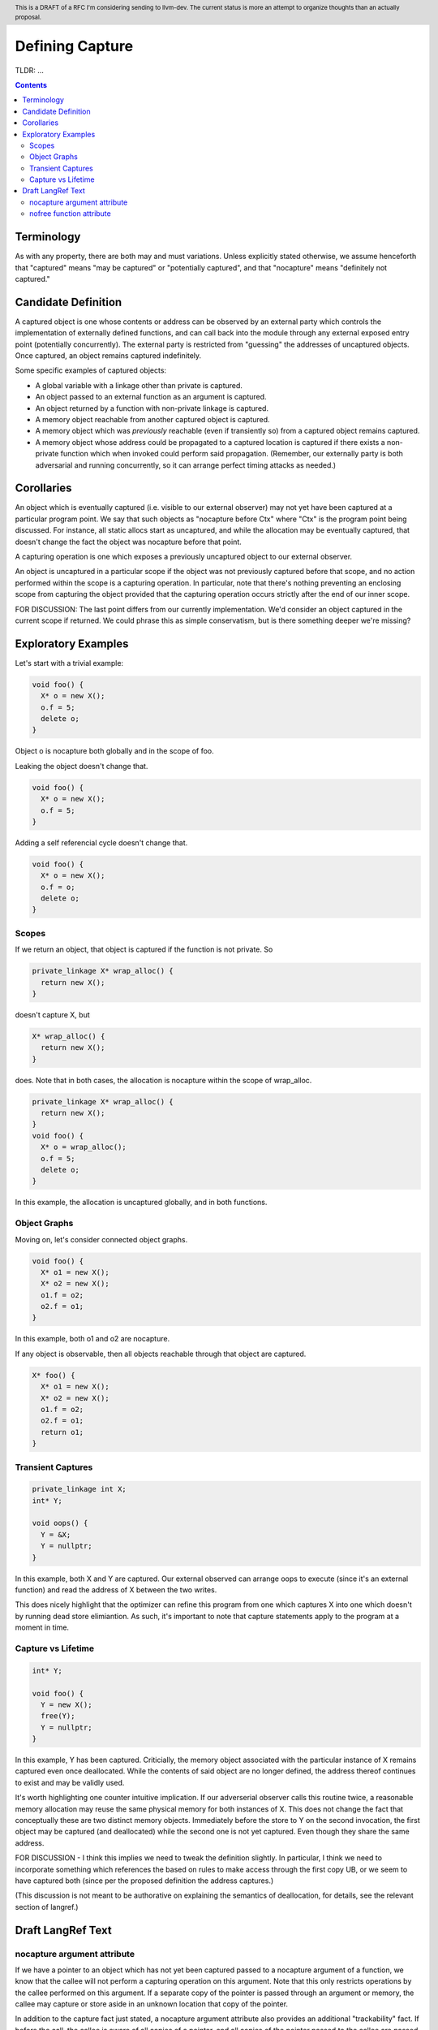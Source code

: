
.. header:: This is a DRAFT of a RFC I'm considering sending to llvm-dev.  The current status is more an attempt to organize thoughts than an actually proposal.  

-------------------------------------------------
Defining Capture
-------------------------------------------------

TLDR: ...

.. contents::

Terminology
------------
As with any property, there are both may and must variations.  Unless explicitly stated otherwise, we assume henceforth that "captured" means "may be captured" or "potentially captured", and that "nocapture" means "definitely not captured."

Candidate Definition
---------------------

A captured object is one whose contents or address can be observed by an external party which controls the implementation of externally defined functions, and can call back into the module through any external exposed entry point (potentially concurrently).  The external party is restricted from "guessing" the addresses of uncaptured objects.  Once captured, an object remains captured indefinitely.

Some specific examples of captured objects:

* A global variable with a linkage other than private is captured.
* An object passed to an external function as an argument is captured.
* An object returned by a function with non-private linkage is captured.
* A memory object reachable from another captured object is captured.
* A memory object which was *previously* reachable (even if transiently so) from a captured object remains captured.
* A memory object whose address could be propagated to a captured location is captured if there exists a non-private function which when invoked could perform said propagation.  (Remember, our externally party is both adversarial and running concurrently, so it can arrange perfect timing attacks as needed.)

Corollaries
-----------

An object which is eventually captured (i.e. visible to our external observer) may not yet have been captured at a particular program point.  We say that such objects as "nocapture before Ctx" where "Ctx" is the program point being discussed.  For instance, all static allocs start as uncaptured, and while the allocation may be eventually captured, that doesn't change the fact the object was nocapture before that point.

A capturing operation is one which exposes a previously uncaptured object to our external observer.

An object is uncaptured in a particular scope if the object was not previously captured before that scope, and no action performed within the scope is a capturing operation.  In particular, note that there's nothing preventing an enclosing scope from capturing the object provided that the capturing operation occurs strictly after the end of our inner scope.

FOR DISCUSSION: The last point differs from our currently implementation.  We'd consider an object captured in the current scope if returned.  We could phrase this as simple conservatism, but is there something deeper we're missing?

Exploratory Examples
--------------------

Let's start with a trivial example:

.. code:: c++

  void foo() {
    X* o = new X();
    o.f = 5;
    delete o;
  }

Object o is nocapture both globally and in the scope of foo.  

Leaking the object doesn't change that.

.. code:: c++

  void foo() {
    X* o = new X();
    o.f = 5;
  }

Adding a self referencial cycle doesn't change that.

.. code:: c++

  void foo() {
    X* o = new X();
    o.f = o;
    delete o;
  }

Scopes
=======

If we return an object, that object is captured if the function is not private.  So

.. code:: c++

  private_linkage X* wrap_alloc() {
    return new X();
  }

doesn't capture X, but

.. code:: c++

  X* wrap_alloc() {
    return new X();
  }

does.  Note that in both cases, the allocation is nocapture within the scope of wrap_alloc.

.. code:: c++

  private_linkage X* wrap_alloc() {
    return new X();
  }
  void foo() {
    X* o = wrap_alloc();
    o.f = 5;
    delete o;
  }

In this example, the allocation is uncaptured globally, and in both functions.

Object Graphs
=============

Moving on, let's consider connected object graphs.  

.. code:: c++

  void foo() {
    X* o1 = new X();
    X* o2 = new X();
    o1.f = o2;
    o2.f = o1;
  }

In this example, both o1 and o2 are nocapture.

If any object is observable, then all objects reachable through that object are captured.  

.. code:: c++

  X* foo() {
    X* o1 = new X();
    X* o2 = new X();
    o1.f = o2;
    o2.f = o1;
    return o1;
  }
  


Transient Captures
==================

.. code:: c++

  private_linkage int X;
  int* Y;

  void oops() {
    Y = &X;
    Y = nullptr;
  }

In this example, both X and Y are captured.  Our external observed can arrange oops to execute (since it's an external function) and read the address of X between the two writes.

This does nicely highlight that the optimizer can refine this program from one which captures X into one which doesn't by running dead store elimiantion.  As such, it's important to note that capture statements apply to the program at a moment in time.

Capture vs Lifetime
===================

.. code:: c++

  int* Y;

  void foo() {
    Y = new X();
    free(Y);
    Y = nullptr;
  }

In this example, Y has been captured.  Criticially, the memory object associated with the particular instance of X remains captured even once deallocated.  While the contents of said object are no longer defined, the address thereof continues to exist and may be validly used.

It's worth highlighting one counter intuitive implication.  If our adverserial observer calls this routine twice, a reasonable memory allocation may reuse the same physical memory for both instances of X.  This does not change the fact that conceptually these are two distinct memory objects.  Immediately before the store to Y on the second invocation, the first object may be captured (and deallocated) while the second one is not yet captured.  Even though they share the same address.

FOR DISCUSSION - I think this implies we need to tweak the definition slightly.  In particular, I think we need to incorporate something which references the based on rules to make access through the first copy UB, or we seem to have captured both (since per the proposed definition the address captures.)

(This discussion is not meant to be authorative on explaining the semantics of deallocation, for details, see the relevant section of langref.)


Draft LangRef Text
------------------

nocapture argument attribute
============================

If we have a pointer to an object which has not yet been captured passed to a nocapture argument of a function, we know that the callee will not perform a capturing operation on this argument.  Note that this only restricts operations by the callee performed on this argument.  If a separate copy of the pointer is passed through an argument or memory, the callee may capture or store aside in an unknown location that copy of the pointer.

In addition to the capture fact just stated, a nocapture argument attribute also provides an additional "trackability" fact.  If before the call, the callee is aware of all copies of a pointer, and all copies of the pointer passed to the callee are passed through nocapture arguments, then after the call, the caller can assume that no new copies of the pointer have been created.  (Even if those copies are in uncaptured locations.)

Note that this definition says nothing about what the callee might do if the object was already captured before the call.

nofree function attribute
=========================

TODO: Wording here is incompatible with global capture definition.  Need something finer grained - maybe escape?

From langref: "As a result, uncaptured pointers that are known to be dereferenceable prior to a call to a function with the nofree attribute are still known to be dereferenceable after the call (the capturing condition is necessary in environments where the function might communicate the pointer to another thread which then deallocates the memory)."

The problem with this is that an uncaptured copy in a private global variable still allows another thread to free it.
